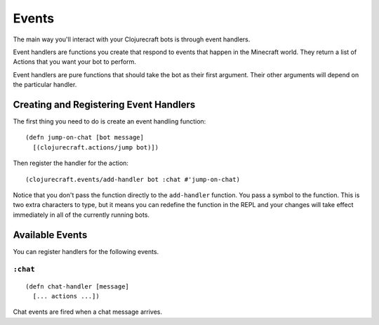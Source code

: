 Events
======

The main way you'll interact with your Clojurecraft bots is through event handlers.

Event handlers are functions you create that respond to events that happen in the
Minecraft world.  They return a list of Actions that you want your bot to perform.

Event handlers are pure functions that should take the bot as their first argument.
Their other arguments will depend on the particular handler.

Creating and Registering Event Handlers
---------------------------------------

The first thing you need to do is create an event handling function::

    (defn jump-on-chat [bot message]
      [(clojurecraft.actions/jump bot)])

Then register the handler for the action::

    (clojurecraft.events/add-handler bot :chat #'jump-on-chat)

Notice that you don't pass the function directly to the ``add-handler`` function.
You pass a symbol to the function.  This is two extra characters to type, but it
means you can redefine the function in the REPL and your changes will take effect
immediately in all of the currently running bots.

Available Events
----------------

You can register handlers for the following events.

``:chat``
`````````

::

    (defn chat-handler [message]
      [... actions ...])

Chat events are fired when a chat message arrives.
